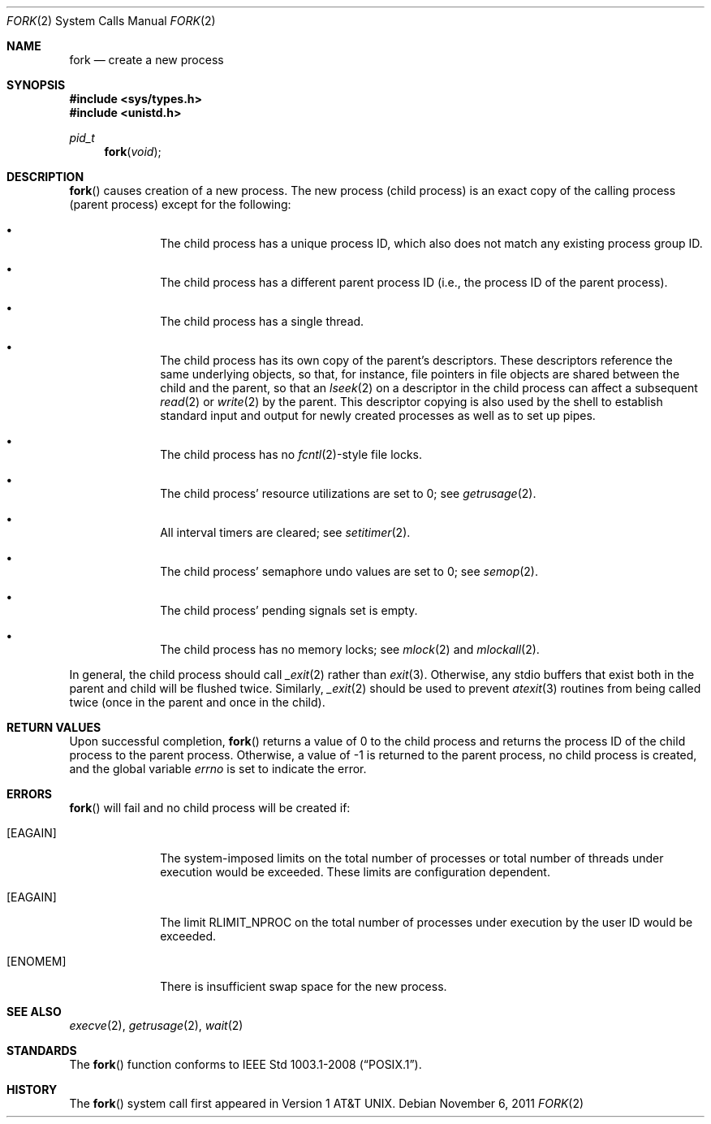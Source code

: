 .\"	$OpenBSD: src/lib/libc/sys/fork.2,v 1.16 2013/03/31 08:37:00 guenther Exp $
.\"	$NetBSD: fork.2,v 1.6 1995/02/27 12:32:36 cgd Exp $
.\"
.\" Copyright (c) 1980, 1991, 1993
.\"	The Regents of the University of California.  All rights reserved.
.\"
.\" Redistribution and use in source and binary forms, with or without
.\" modification, are permitted provided that the following conditions
.\" are met:
.\" 1. Redistributions of source code must retain the above copyright
.\"    notice, this list of conditions and the following disclaimer.
.\" 2. Redistributions in binary form must reproduce the above copyright
.\"    notice, this list of conditions and the following disclaimer in the
.\"    documentation and/or other materials provided with the distribution.
.\" 3. Neither the name of the University nor the names of its contributors
.\"    may be used to endorse or promote products derived from this software
.\"    without specific prior written permission.
.\"
.\" THIS SOFTWARE IS PROVIDED BY THE REGENTS AND CONTRIBUTORS ``AS IS'' AND
.\" ANY EXPRESS OR IMPLIED WARRANTIES, INCLUDING, BUT NOT LIMITED TO, THE
.\" IMPLIED WARRANTIES OF MERCHANTABILITY AND FITNESS FOR A PARTICULAR PURPOSE
.\" ARE DISCLAIMED.  IN NO EVENT SHALL THE REGENTS OR CONTRIBUTORS BE LIABLE
.\" FOR ANY DIRECT, INDIRECT, INCIDENTAL, SPECIAL, EXEMPLARY, OR CONSEQUENTIAL
.\" DAMAGES (INCLUDING, BUT NOT LIMITED TO, PROCUREMENT OF SUBSTITUTE GOODS
.\" OR SERVICES; LOSS OF USE, DATA, OR PROFITS; OR BUSINESS INTERRUPTION)
.\" HOWEVER CAUSED AND ON ANY THEORY OF LIABILITY, WHETHER IN CONTRACT, STRICT
.\" LIABILITY, OR TORT (INCLUDING NEGLIGENCE OR OTHERWISE) ARISING IN ANY WAY
.\" OUT OF THE USE OF THIS SOFTWARE, EVEN IF ADVISED OF THE POSSIBILITY OF
.\" SUCH DAMAGE.
.\"
.\"	@(#)fork.2	8.1 (Berkeley) 6/4/93
.\"
.Dd $Mdocdate: November 6 2011 $
.Dt FORK 2
.Os
.Sh NAME
.Nm fork
.Nd create a new process
.Sh SYNOPSIS
.Fd #include <sys/types.h>
.Fd #include <unistd.h>
.Ft pid_t
.Fn fork void
.Sh DESCRIPTION
.Fn fork
causes creation of a new process.
The new process (child process) is an exact copy of the
calling process (parent process) except for the following:
.Bl -bullet -offset indent
.It
The child process has a unique process ID,
which also does not match any existing process group ID.
.It
The child process has a different parent
process ID (i.e., the process ID of the parent process).
.It
The child process has a single thread.
.It
The child process has its own copy of the parent's descriptors.
These descriptors reference the same underlying objects, so that,
for instance, file pointers in file objects are shared between
the child and the parent, so that an
.Xr lseek 2
on a descriptor in the child process can affect a subsequent
.Xr read 2
or
.Xr write 2
by the parent.
This descriptor copying is also used by the shell to
establish standard input and output for newly created processes
as well as to set up pipes.
.It
The child process has no
.Xr fcntl 2 Ns -style
file locks.
.It
The child process' resource utilizations
are set to 0; see
.Xr getrusage 2 .
.It
All interval timers are cleared; see
.Xr setitimer 2 .
.It
The child process' semaphore undo values are set to 0; see
.Xr semop 2 .
.It
The child process' pending signals set is empty.
.It
The child process has no memory locks; see
.Xr mlock 2
and
.Xr mlockall 2 .
.El
.Pp
In general, the child process should call
.Xr _exit 2
rather than
.Xr exit 3 .
Otherwise, any stdio buffers that exist both in the parent and child
will be flushed twice.
Similarly,
.Xr _exit 2
should be used to prevent
.Xr atexit 3
routines from being called twice (once in the parent and once in the child).
.Sh RETURN VALUES
Upon successful completion,
.Fn fork
returns a value
of 0 to the child process and returns the process ID of the child
process to the parent process.
Otherwise, a value of \-1 is returned to the parent process,
no child process is created, and the global variable
.Va errno
is set to indicate the error.
.Sh ERRORS
.Fn fork
will fail and no child process will be created if:
.Bl -tag -width [EAGAIN]
.It Bq Er EAGAIN
The system-imposed limits on the total
number of processes or total number of threads
under execution would be exceeded.
These limits are configuration dependent.
.It Bq Er EAGAIN
The limit
.Dv RLIMIT_NPROC
on the total number of processes under execution by the user ID
would be exceeded.
.It Bq Er ENOMEM
There is insufficient swap space for the new process.
.El
.Sh SEE ALSO
.Xr execve 2 ,
.Xr getrusage 2 ,
.Xr wait 2
.Sh STANDARDS
The
.Fn fork
function conforms to
.St -p1003.1-2008 .
.Sh HISTORY
The
.Fn fork
system call first appeared in
.At v1 .

